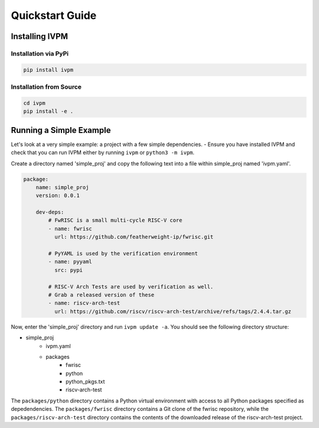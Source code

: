 ################
Quickstart Guide
################

Installing IVPM
================


Installation via PyPi
---------------------

.. code-block:: bash

   pip install ivpm

Installation from Source
------------------------

.. code-block:: bash

   cd ivpm
   pip install -e .
   

Running a Simple Example
========================

Let's look at a very simple example: a project with a few 
simple dependencies. 
- Ensure you have installed IVPM and check that you 
can run IVPM either by running ``ivpm`` or ``python3 -m ivpm``.

Create a directory named 'simple_proj' and copy the 
following text into a file within simple_proj named 'ivpm.yaml'.

.. code-block:: yaml

    package: 
        name: simple_proj
        version: 0.0.1
    
        dev-deps:
            # FwRISC is a small multi-cycle RISC-V core
            - name: fwrisc
              url: https://github.com/featherweight-ip/fwrisc.git
             
            # PyYAML is used by the verification environment
            - name: pyyaml
              src: pypi
             
            # RISC-V Arch Tests are used by verification as well. 
            # Grab a released version of these
            - name: riscv-arch-test
              url: https://github.com/riscv/riscv-arch-test/archive/refs/tags/2.4.4.tar.gz

Now, enter the 'simple_proj' directory and run ``ivpm update -a``. You should see the 
following directory structure:

- simple_proj
    - ivpm.yaml
    - packages
        - fwrisc
        - python
        - python_pkgs.txt
        - riscv-arch-test

The ``packages/python`` directory contains a Python virtual environment with
access to all Python packages specified as depedendencies. The ``packages/fwrisc``
directory contains a Git clone of the fwrisc repository, while the
``packages/riscv-arch-test`` directory contains the contents of the downloaded
release of the riscv-arch-test project.


